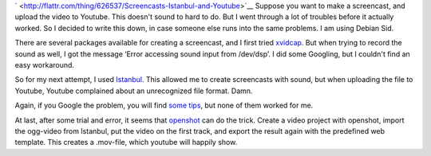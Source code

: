 .. title: Screencasts, Istanbul and Youtube
.. slug: node-192
.. date: 2012-04-13 10:19:23
.. tags: tips,linux
.. link:
.. description: 
.. type: text


`
\ |Flattr
this| <http://flattr.com/thing/626537/Screencasts-Istanbul-and-Youtube>`__
Suppose you want to make a screencast, and upload the video to Youtube.
This doesn't sound to hard to do. But I went through a lot of troubles
before it actually worked. So I decided to write this down, in case
someone else runs into the same problems. I am using Debian
Sid.

There are several packages available for creating a
screencast, and I first tried
`xvidcap <http://xvidcap.sourceforge.net/>`__. But when trying to record
the sound as well, I got the message ‘Error accessing sound input from
/dev/dsp’. I did some Googling, but I couldn't find an easy
workaround.

So for my next attempt, I used
`Istanbul <https://live.gnome.org/Istanbul>`__. This allowed me to
create screencasts with sound, but when uploading the file to Youtube,
Youtube complained about an unrecognized file format. Damn.

Again,
if you Google the problem, you will find `some
tips <http://www.tummy.com/journals/entries/jafo_20110129_184800>`__,
but none of them worked for me.

At last, after some trial and
error, it seems that `openshot <http://www.openshotvideo.com/>`__ can do
the trick. Create a video project with openshot, import the ogg-video
from Istanbul, put the video on the first track, and export the result
again with the predefined web template. This creates a .mov-file, which
youtube will happily show.

.. |Flattr this| image:: http://api.flattr.com/button/flattr-badge-large.png
